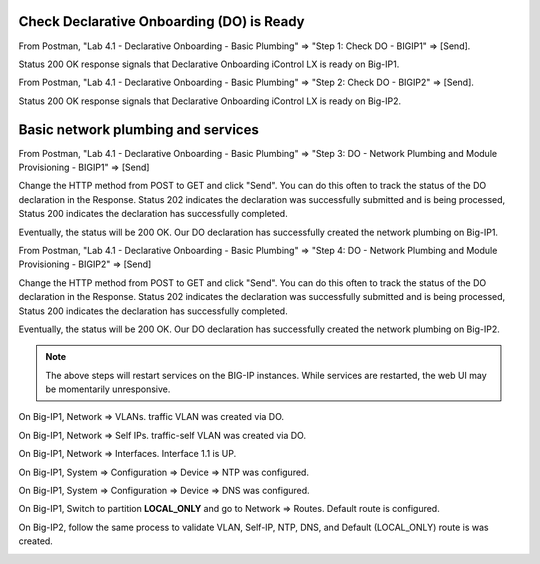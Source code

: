 Check Declarative Onboarding (DO) is Ready
------------------------------------------

From Postman, "Lab 4.1 - Declarative Onboarding - Basic Plumbing" => "Step 1: Check DO - BIGIP1" => [Send].

Status 200 OK response signals that Declarative Onboarding iControl LX is ready on Big-IP1.

.. image:: ./images/1_postman_bigip1_check_do.png
	   :scale: 50%

From Postman, "Lab 4.1 - Declarative Onboarding - Basic Plumbing" => "Step 2: Check DO - BIGIP2" => [Send].

Status 200 OK response signals that Declarative Onboarding iControl LX is ready on Big-IP2.

.. image:: ./images/2_postman_bigip2_check_do.png
	   :scale: 50%

Basic network plumbing and services
-----------------------------------

From Postman, "Lab 4.1 - Declarative Onboarding - Basic Plumbing" => "Step 3: DO - Network Plumbing and Module Provisioning - BIGIP1" => [Send]

.. image:: ./images/3_postman_bigip1_do.png
	   :scale: 50%

Change the HTTP method from POST to GET and click "Send". You can do this often to track the status of the DO declaration in the Response. Status 202 indicates the declaration was successfully submitted and is being processed, Status 200 indicates the declaration has successfully completed.

.. image:: ./images/4_postman_bigip1_get_do_status.png
	   :scale: 50%

Eventually, the status will be 200 OK. Our DO declaration has successfully created the network plumbing on Big-IP1.

.. image:: ./images/5_postman_bigip1_do_completed.png
	   :scale: 50%

From Postman, "Lab 4.1 - Declarative Onboarding - Basic Plumbing" => "Step 4: DO - Network Plumbing and Module Provisioning - BIGIP2" => [Send]

.. image:: ./images/12_postman_bigip2_do.png
	   :scale: 50%

Change the HTTP method from POST to GET and click "Send". You can do this often to track the status of the DO declaration in the Response. Status 202 indicates the declaration was successfully submitted and is being processed, Status 200 indicates the declaration has successfully completed.

.. image:: ./images/13_postman_bigip2_get_do_status.png
	   :scale: 50%

Eventually, the status will be 200 OK. Our DO declaration has successfully created the network plumbing on Big-IP2.

.. image:: ./images/14_postman_bigip2_do_completed.png
	   :scale: 50%

.. note::
  
  The above steps will restart services on the BIG-IP instances. While services are restarted, the web UI may be momentarily unresponsive.

On Big-IP1, Network => VLANs. traffic VLAN was created via DO.

.. image:: ./images/6_bigip1_do_vlan.png
	   :scale: 50%

On Big-IP1, Network => Self IPs. traffic-self VLAN was created via DO.

.. image:: ./images/7_bigip1_do_self_ip.png
	   :scale: 50%

On Big-IP1, Network => Interfaces. Interface 1.1 is UP.

.. image:: ./images/8_bigip1_do_interfaces.png
	   :scale: 50%

On Big-IP1, System => Configuration => Device => NTP was configured.

.. image:: ./images/9_bigip1_do_ntp.png
	   :scale: 50%

On Big-IP1, System => Configuration => Device => DNS was configured.

.. image:: ./images/10_bigip1_do_dns.png
	   :scale: 50%

On Big-IP1, Switch to partition **LOCAL_ONLY** and go to Network => Routes. Default route is configured.

.. image:: ./images/11_bigip1_do_route.png
	   :scale: 50%

On Big-IP2, follow the same process to validate VLAN, Self-IP, NTP, DNS, and Default (LOCAL_ONLY) route is was created.

.. image:: ./images/11_bigip2_do_route.png
	   :scale: 50%

